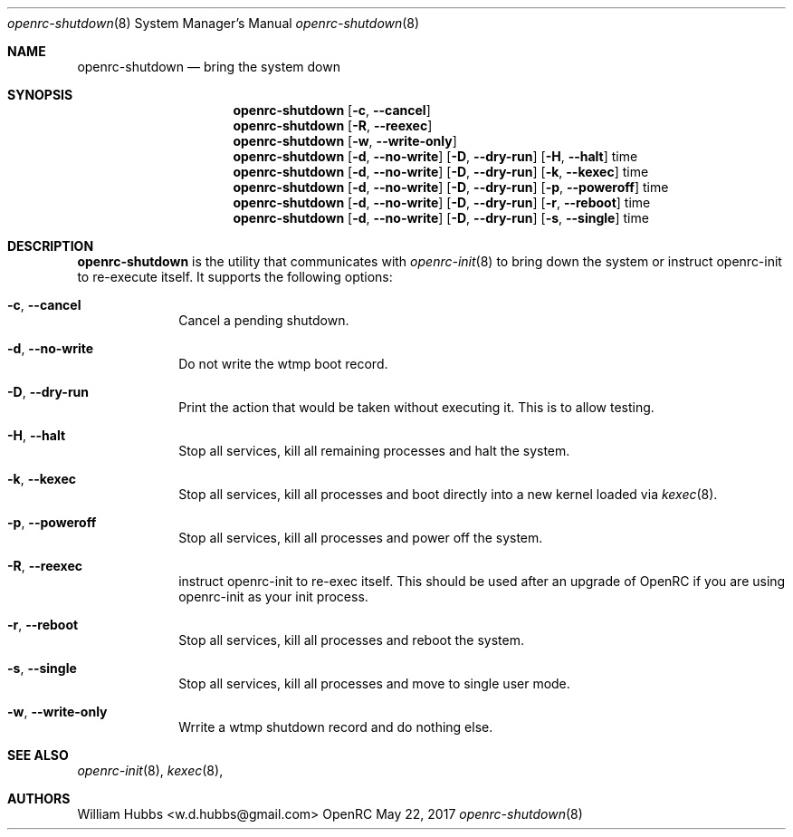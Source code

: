 .\" Copyright (c) 2017 The OpenRC Authors.
.\" See the Authors file at the top-level directory of this distribution and
.\" https://github.com/OpenRC/openrc/blob/HEAD/AUTHORS
.\"
.\" This file is part of OpenRC. It is subject to the license terms in
.\" the LICENSE file found in the top-level directory of this
.\" distribution and at https://github.com/OpenRC/openrc/blob/HEAD/LICENSE
.\" This file may not be copied, modified, propagated, or distributed
.\"    except according to the terms contained in the LICENSE file.
.\"
.Dd May 22, 2017
.Dt openrc-shutdown 8 SMM
.Os OpenRC
.Sh NAME
.Nm openrc-shutdown
.Nd bring the system down
.Sh SYNOPSIS
.Nm
.Op Fl c , -cancel
.Nm
.Op Fl R , -reexec
.Nm
.Op Fl w , -write-only
.Nm
.Op Fl d , -no-write
.Op Fl D , -dry-run
.Op Fl H , -halt
time
.Nm
.Op Fl d , -no-write
.Op Fl D , -dry-run
.Op Fl k , -kexec
time
.Nm
.Op Fl d , -no-write
.Op Fl D , -dry-run
.Op Fl p , -poweroff
time
.Nm
.Op Fl d , -no-write
.Op Fl D , -dry-run
.Op Fl r , -reboot
time
.Nm
.Op Fl d , -no-write
.Op Fl D , -dry-run
.Op Fl s , -single
time
.Sh DESCRIPTION
.Nm
is the utility that communicates with
.Xr openrc-init 8
to bring down the system or instruct openrc-init to re-execute itself.
It supports the following options:
.Bl -tag -width "poweroff"
.It Fl c , -cancel
Cancel a pending shutdown.
.It Fl d , -no-write
Do not write the wtmp boot record.
.It Fl D , -dry-run
Print the action that would be taken without executing it. This is to
allow testing.
.It Fl H , -halt
Stop all services, kill all remaining processes and halt the system.
.It Fl k , -kexec
Stop all services, kill all processes and boot directly into a new
kernel loaded via
.Xr kexec 8 .
.It Fl p , -poweroff
Stop all services, kill all processes and power off the system.
.It Fl R , -reexec
instruct openrc-init to re-exec itself. This should be used after an
upgrade of OpenRC if you are using openrc-init as your init process.
.It Fl r , -reboot
Stop all services, kill all processes and reboot the system.
.It Fl s , -single
Stop all services, kill all processes and move to single user mode.
.It Fl w , -write-only
Wrrite a wtmp shutdown record and do nothing else.
.El
.Sh SEE ALSO
.Xr openrc-init 8 ,
.Xr kexec 8 ,
.Sh AUTHORS
.An William Hubbs <w.d.hubbs@gmail.com>
